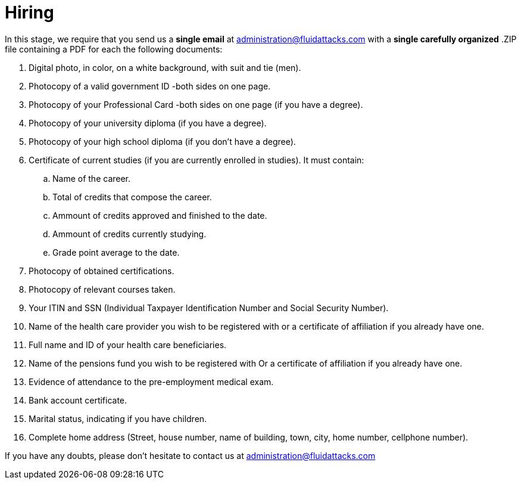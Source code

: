 :slug: careers/hiring/
:category: careers
:description: The main goal of the following page is to inform potential talents and people interested in working with us about our selection process. In this stage we present the required documentation to formally legalize your selection once you have successfully finished all the previous stages.
:keywords: Fluid Attacks, Careers, Legalization, Selection, Process, Requirements.

= Hiring

In this stage,
we require that
you send us a *single email* at administration@fluidattacks.com
with a *single carefully organized* .ZIP file
containing a PDF
for each the following documents:

. Digital photo, in color, on a white background, with suit and tie (men).
. Photocopy of a valid government ID -both sides on one page.
. Photocopy of your Professional Card -both sides on one page
(if you have a degree).
. Photocopy of your university diploma (if you have a degree).
. Photocopy of  your high school diploma (if you don’t have a degree).
. Certificate of current studies (if you are currently enrolled in studies).
It must contain:
.. Name of the career.
.. Total of credits that compose the career.
.. Ammount of credits approved and finished to the date.
.. Ammount of credits currently studying.
.. Grade point average to the date.
. Photocopy of obtained certifications.
. Photocopy of relevant courses taken.
. Your ITIN and SSN (Individual Taxpayer Identification Number and
Social Security Number).
. Name of the health care provider you wish to be registered with
or a certificate of affiliation if you already have one.
. Full name and ID of your health care beneficiaries.
. Name of the pensions fund you wish to be registered with
Or a certificate of affiliation if you already have one.
. Evidence of attendance to the pre-employment medical exam.
. Bank account certificate.
. Marital status, indicating if you have children.
. Complete home address (Street, house number, name of building,
town, city, home number, cellphone number).

If you have any doubts,
please don’t hesitate to contact us at administration@fluidattacks.com
